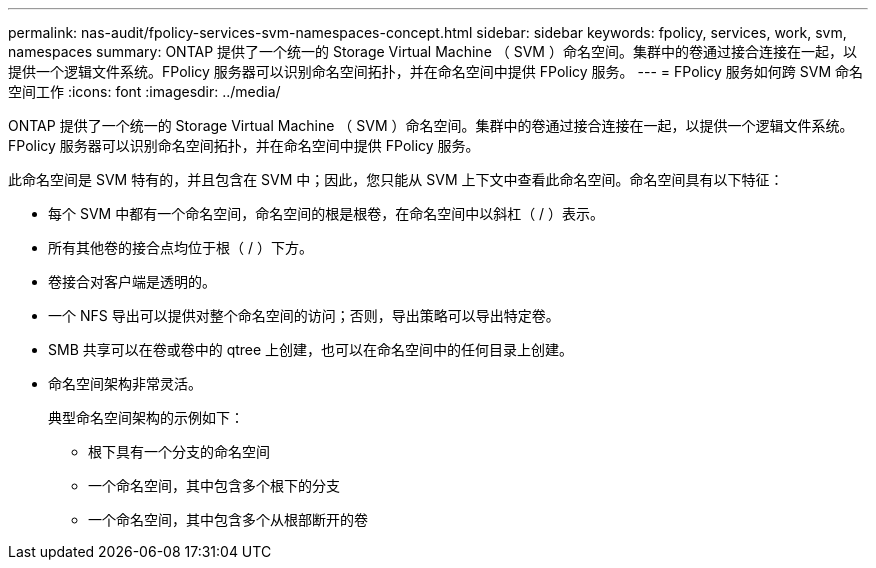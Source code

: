 ---
permalink: nas-audit/fpolicy-services-svm-namespaces-concept.html 
sidebar: sidebar 
keywords: fpolicy, services, work, svm, namespaces 
summary: ONTAP 提供了一个统一的 Storage Virtual Machine （ SVM ）命名空间。集群中的卷通过接合连接在一起，以提供一个逻辑文件系统。FPolicy 服务器可以识别命名空间拓扑，并在命名空间中提供 FPolicy 服务。 
---
= FPolicy 服务如何跨 SVM 命名空间工作
:icons: font
:imagesdir: ../media/


[role="lead"]
ONTAP 提供了一个统一的 Storage Virtual Machine （ SVM ）命名空间。集群中的卷通过接合连接在一起，以提供一个逻辑文件系统。FPolicy 服务器可以识别命名空间拓扑，并在命名空间中提供 FPolicy 服务。

此命名空间是 SVM 特有的，并且包含在 SVM 中；因此，您只能从 SVM 上下文中查看此命名空间。命名空间具有以下特征：

* 每个 SVM 中都有一个命名空间，命名空间的根是根卷，在命名空间中以斜杠（ / ）表示。
* 所有其他卷的接合点均位于根（ / ）下方。
* 卷接合对客户端是透明的。
* 一个 NFS 导出可以提供对整个命名空间的访问；否则，导出策略可以导出特定卷。
* SMB 共享可以在卷或卷中的 qtree 上创建，也可以在命名空间中的任何目录上创建。
* 命名空间架构非常灵活。
+
典型命名空间架构的示例如下：

+
** 根下具有一个分支的命名空间
** 一个命名空间，其中包含多个根下的分支
** 一个命名空间，其中包含多个从根部断开的卷



